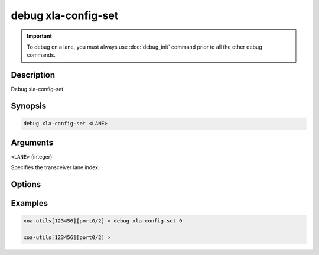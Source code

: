 debug xla-config-set
===============================

.. important::
    
    To debug on a lane, you must always use :doc:`debug_init` command prior to all the other debug commands.


Description
-----------

Debug xla-config-set


Synopsis
--------

.. code-block:: text

    debug xla-config-set <LANE>


Arguments
---------

``<LANE>`` (integer)

Specifies the transceiver lane index.


Options
-------



Examples
--------

.. code-block:: text

    xoa-utils[123456][port0/2] > debug xla-config-set 0

    xoa-utils[123456][port0/2] >






